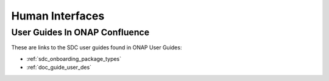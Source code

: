 .. This work is licensed under a Creative Commons Attribution 4.0 International License.
.. http://creativecommons.org/licenses/by/4.0

================
Human Interfaces
================

User Guides In ONAP Confluence
==============================

These are links to the SDC user guides found in ONAP User Guides:

* :ref:`sdc_onboarding_package_types`
* :ref:`doc_guide_user_des`

